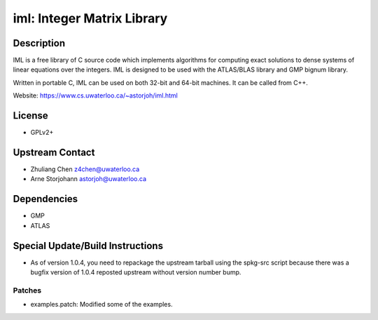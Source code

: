 iml: Integer Matrix Library
===========================

Description
-----------

IML is a free library of C source code which implements algorithms for
computing exact solutions to dense systems of linear equations over the
integers. IML is designed to be used with the ATLAS/BLAS library and GMP
bignum library.

Written in portable C, IML can be used on both 32-bit and 64-bit
machines. It can be called from C++.

Website: https://www.cs.uwaterloo.ca/~astorjoh/iml.html

License
-------

-  GPLv2+


Upstream Contact
----------------

-  Zhuliang Chen z4chen@uwaterloo.ca
-  Arne Storjohann astorjoh@uwaterloo.ca

Dependencies
------------

-  GMP
-  ATLAS


Special Update/Build Instructions
---------------------------------

-  As of version 1.0.4, you need to repackage the upstream tarball
   using the spkg-src script because there was a bugfix version of 1.0.4
   reposted upstream without version number bump.

Patches
~~~~~~~

-  examples.patch: Modified some of the examples.
